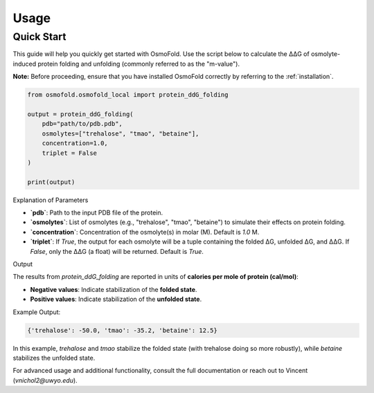 .. A simple guide for quick calculations in osmofold

Usage
=====

Quick Start
-----------

This guide will help you quickly get started with OsmoFold. Use the script below to calculate the ΔΔG of osmolyte-induced protein folding and unfolding (commonly referred to as the "m-value").

**Note:** Before proceeding, ensure that you have installed OsmoFold correctly by referring to the :ref:`installation`.

.. code-block:: python

   from osmofold.osmofold_local import protein_ddG_folding

   output = protein_ddG_folding(
       pdb="path/to/pdb.pdb", 
       osmolytes=["trehalose", "tmao", "betaine"], 
       concentration=1.0,
       triplet = False
   )

   print(output)

Explanation of Parameters

- **`pdb`**: Path to the input PDB file of the protein.
- **`osmolytes`**: List of osmolytes (e.g., "trehalose", "tmao", "betaine") to simulate their effects on protein folding.
- **`concentration`**: Concentration of the osmolyte(s) in molar (M). Default is `1.0` M.
- **`triplet`**: If `True`, the output for each osmolyte will be a tuple containing the folded ΔG, unfolded ΔG, and ΔΔG. If `False`, only the ΔΔG (a float) will be returned. Default is `True`.

Output

The results from `protein_ddG_folding` are reported in units of **calories per mole of protein (cal/mol)**:

- **Negative values**: Indicate stabilization of the **folded state**.
- **Positive values**: Indicate stabilization of the **unfolded state**.

Example Output:

.. code-block:: text

   {'trehalose': -50.0, 'tmao': -35.2, 'betaine': 12.5}

In this example, `trehalose` and `tmao` stabilize the folded state (with trehalose doing so more robustly), while `betaine` stabilizes the unfolded state.

For advanced usage and additional functionality, consult the full documentation or reach out to Vincent (`vnichol2@uwyo.edu`).